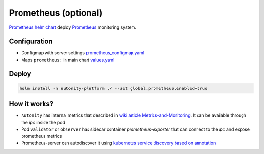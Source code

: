 Prometheus (optional)
=====================

`Prometheus helm chart`_   deploy Prometheus_ monitoring system.

Configuration
-------------

* Configmap with server settings prometheus_configmap.yaml_
* Maps ``prometheus:`` in main chart values.yaml_


Deploy
-------

.. code:: bash

    helm install -n autonity-platform ./ --set global.prometheus.enabled=true

How it works?
-------------
* ``Autonity`` has internal metrics that described in `wiki article Metrics-and-Monitoring`_. It can be available through the `ipc` inside the pod
* Pod ``validator`` or ``observer`` has sidecar container `prometheus-exporter` that can connect to the `ipc` and expose prometheus metrics
* Prometheus-server can autodiscover it using `kubernetes service discovery based on annotation`_

.. _Prometheus: https://prometheus.io/docs/introduction/overview
.. _prometheus_configmap.yaml: https://github.com/clearmatics/autonity-helm/blob/master/templates/prometheus_configmap.yaml
.. _values.yaml: https://github.com/clearmatics/autonity-helm/blob/master/values.yaml
.. _Prometheus helm chart: https://github.com/helm/charts/tree/master/stable/prometheus
.. _wiki article Metrics-and-Monitoring: https://github.com/clearmatics/autonity/wiki/Metrics-and-Monitoring
.. _kubernetes service discovery based on annotation: https://prometheus.io/docs/prometheus/latest/configuration/configuration/#endpoints